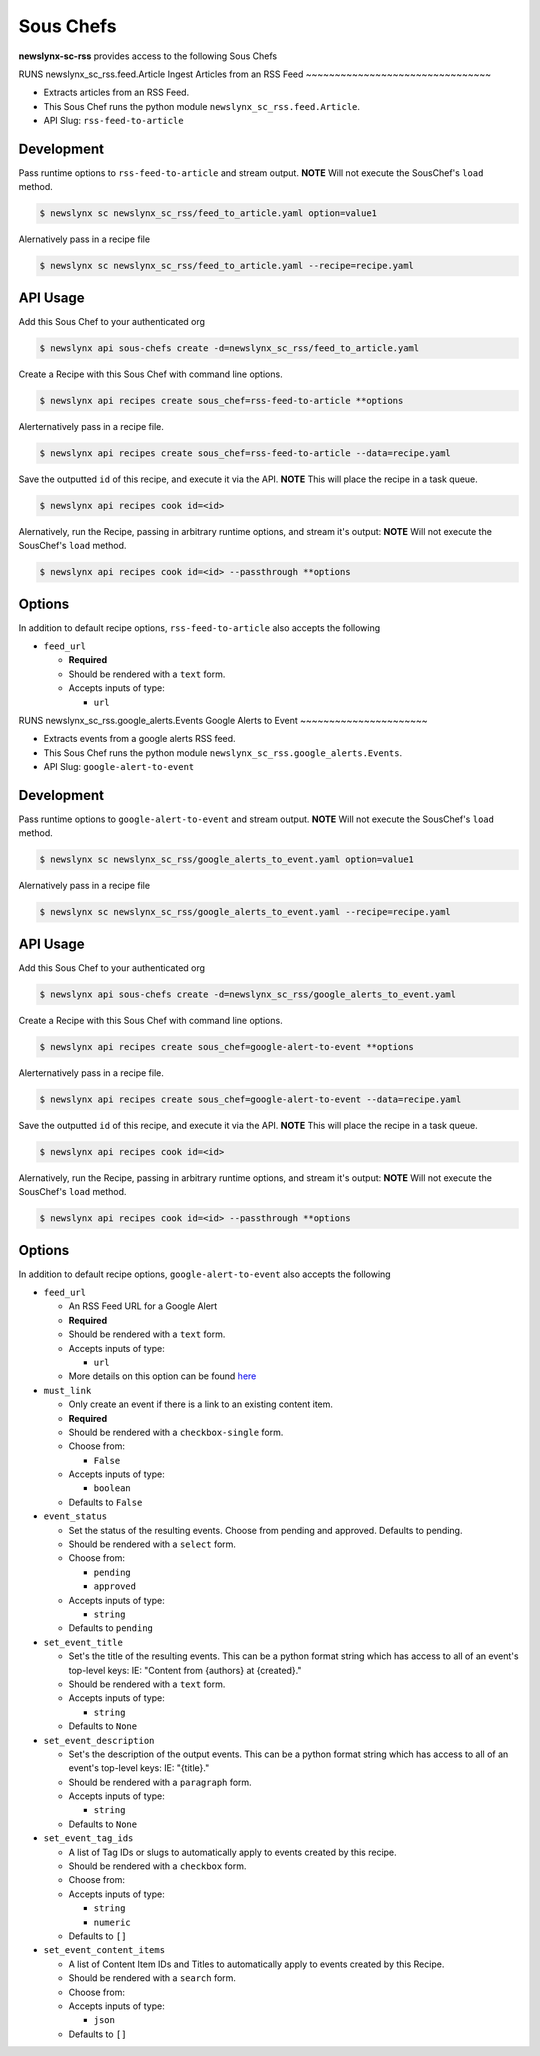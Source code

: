 
Sous Chefs
-------------
**newslynx-sc-rss** provides access to the following Sous Chefs

RUNS newslynx_sc_rss.feed.Article
Ingest Articles from an RSS Feed
~~~~~~~~~~~~~~~~~~~~~~~~~~~~~~~~

-  Extracts articles from an RSS Feed.
-  This Sous Chef runs the python module
   ``newslynx_sc_rss.feed.Article``.
-  API Slug: ``rss-feed-to-article``

Development
^^^^^^^^^^^

Pass runtime options to ``rss-feed-to-article`` and stream output.
**NOTE** Will not execute the SousChef's ``load`` method.

.. code:: bash

    $ newslynx sc newslynx_sc_rss/feed_to_article.yaml option=value1

Alernatively pass in a recipe file

.. code:: bash

    $ newslynx sc newslynx_sc_rss/feed_to_article.yaml --recipe=recipe.yaml

API Usage
^^^^^^^^^

Add this Sous Chef to your authenticated org

.. code:: bash

    $ newslynx api sous-chefs create -d=newslynx_sc_rss/feed_to_article.yaml

Create a Recipe with this Sous Chef with command line options.

.. code:: bash

    $ newslynx api recipes create sous_chef=rss-feed-to-article **options

Alerternatively pass in a recipe file.

.. code:: bash

    $ newslynx api recipes create sous_chef=rss-feed-to-article --data=recipe.yaml

Save the outputted ``id`` of this recipe, and execute it via the API.
**NOTE** This will place the recipe in a task queue.

.. code:: bash

    $ newslynx api recipes cook id=<id>

Alernatively, run the Recipe, passing in arbitrary runtime options, and
stream it's output: **NOTE** Will not execute the SousChef's ``load``
method.

.. code:: bash

    $ newslynx api recipes cook id=<id> --passthrough **options

Options
^^^^^^^

In addition to default recipe options, ``rss-feed-to-article`` also
accepts the following

-  ``feed_url``

   -  **Required**
   -  Should be rendered with a ``text`` form.
   -  Accepts inputs of type:

      -  ``url``



RUNS newslynx_sc_rss.google_alerts.Events
Google Alerts to Event
~~~~~~~~~~~~~~~~~~~~~~

-  Extracts events from a google alerts RSS feed.
-  This Sous Chef runs the python module
   ``newslynx_sc_rss.google_alerts.Events``.
-  API Slug: ``google-alert-to-event``

Development
^^^^^^^^^^^

Pass runtime options to ``google-alert-to-event`` and stream output.
**NOTE** Will not execute the SousChef's ``load`` method.

.. code:: bash

    $ newslynx sc newslynx_sc_rss/google_alerts_to_event.yaml option=value1

Alernatively pass in a recipe file

.. code:: bash

    $ newslynx sc newslynx_sc_rss/google_alerts_to_event.yaml --recipe=recipe.yaml

API Usage
^^^^^^^^^

Add this Sous Chef to your authenticated org

.. code:: bash

    $ newslynx api sous-chefs create -d=newslynx_sc_rss/google_alerts_to_event.yaml

Create a Recipe with this Sous Chef with command line options.

.. code:: bash

    $ newslynx api recipes create sous_chef=google-alert-to-event **options

Alerternatively pass in a recipe file.

.. code:: bash

    $ newslynx api recipes create sous_chef=google-alert-to-event --data=recipe.yaml

Save the outputted ``id`` of this recipe, and execute it via the API.
**NOTE** This will place the recipe in a task queue.

.. code:: bash

    $ newslynx api recipes cook id=<id>

Alernatively, run the Recipe, passing in arbitrary runtime options, and
stream it's output: **NOTE** Will not execute the SousChef's ``load``
method.

.. code:: bash

    $ newslynx api recipes cook id=<id> --passthrough **options

Options
^^^^^^^

In addition to default recipe options, ``google-alert-to-event`` also
accepts the following

-  ``feed_url``

   -  An RSS Feed URL for a Google Alert

   -  **Required**
   -  Should be rendered with a ``text`` form.
   -  Accepts inputs of type:

      -  ``url``

   -  More details on this option can be found
      `here <https://www.google.com/alerts>`__

-  ``must_link``

   -  Only create an event if there is a link to an existing content
      item.

   -  **Required**
   -  Should be rendered with a ``checkbox-single`` form.
   -  Choose from:

      -  ``False``

   -  Accepts inputs of type:

      -  ``boolean``

   -  Defaults to ``False``

-  ``event_status``

   -  Set the status of the resulting events. Choose from pending and
      approved. Defaults to pending.

   -  Should be rendered with a ``select`` form.
   -  Choose from:

      -  ``pending``
      -  ``approved``

   -  Accepts inputs of type:

      -  ``string``

   -  Defaults to ``pending``

-  ``set_event_title``

   -  Set's the title of the resulting events. This can be a python
      format string which has access to all of an event's top-level
      keys: IE: "Content from {authors} at {created}."

   -  Should be rendered with a ``text`` form.
   -  Accepts inputs of type:

      -  ``string``

   -  Defaults to ``None``

-  ``set_event_description``

   -  Set's the description of the output events. This can be a python
      format string which has access to all of an event's top-level
      keys: IE: "{title}."

   -  Should be rendered with a ``paragraph`` form.
   -  Accepts inputs of type:

      -  ``string``

   -  Defaults to ``None``

-  ``set_event_tag_ids``

   -  A list of Tag IDs or slugs to automatically apply to events
      created by this recipe.

   -  Should be rendered with a ``checkbox`` form.
   -  Choose from:

   -  Accepts inputs of type:

      -  ``string``
      -  ``numeric``

   -  Defaults to ``[]``

-  ``set_event_content_items``

   -  A list of Content Item IDs and Titles to automatically apply to
      events created by this Recipe.

   -  Should be rendered with a ``search`` form.
   -  Choose from:

   -  Accepts inputs of type:

      -  ``json``

   -  Defaults to ``[]``



